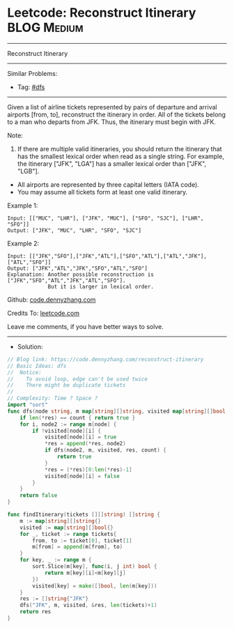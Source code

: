 * Leetcode: Reconstruct Itinerary                                :BLOG:Medium:
#+STARTUP: showeverything
#+OPTIONS: toc:nil \n:t ^:nil creator:nil d:nil
:PROPERTIES:
:type:     dfs
:END:
---------------------------------------------------------------------
Reconstruct Itinerary
---------------------------------------------------------------------
#+BEGIN_HTML
<a href="https://github.com/dennyzhang/code.dennyzhang.com/tree/master/problems/reconstruct-itinerary"><img align="right" width="200" height="183" src="https://www.dennyzhang.com/wp-content/uploads/denny/watermark/github.png" /></a>
#+END_HTML
Similar Problems:
- Tag: [[https://code.dennyzhang.com/tag/dfs][#dfs]]
---------------------------------------------------------------------
Given a list of airline tickets represented by pairs of departure and arrival airports [from, to], reconstruct the itinerary in order. All of the tickets belong to a man who departs from JFK. Thus, the itinerary must begin with JFK.

Note:

1. If there are multiple valid itineraries, you should return the itinerary that has the smallest lexical order when read as a single string. For example, the itinerary ["JFK", "LGA"] has a smaller lexical order than ["JFK", "LGB"].
- All airports are represented by three capital letters (IATA code).
- You may assume all tickets form at least one valid itinerary.

Example 1:
#+BEGIN_EXAMPLE
Input: [["MUC", "LHR"], ["JFK", "MUC"], ["SFO", "SJC"], ["LHR", "SFO"]]
Output: ["JFK", "MUC", "LHR", "SFO", "SJC"]
#+END_EXAMPLE

Example 2:
#+BEGIN_EXAMPLE
Input: [["JFK","SFO"],["JFK","ATL"],["SFO","ATL"],["ATL","JFK"],["ATL","SFO"]]
Output: ["JFK","ATL","JFK","SFO","ATL","SFO"]
Explanation: Another possible reconstruction is ["JFK","SFO","ATL","JFK","ATL","SFO"].
             But it is larger in lexical order.
#+END_EXAMPLE

Github: [[https://github.com/dennyzhang/code.dennyzhang.com/tree/master/problems/reconstruct-itinerary][code.dennyzhang.com]]

Credits To: [[https://leetcode.com/problems/reconstruct-itinerary/description/][leetcode.com]]

Leave me comments, if you have better ways to solve.
---------------------------------------------------------------------
- Solution:

#+BEGIN_SRC go
// Blog link: https://code.dennyzhang.com/reconstruct-itinerary
// Basic Ideas: dfs
//  Notice:
//    To avoid loop, edge can't be used twice
//    There might be duplicate tickets
//
// Complexity: Time ? Space ?
import "sort"
func dfs(node string, m map[string][]string, visited map[string][]bool, res *[]string, count int) bool {
    if len(*res) == count { return true }
    for i, node2 := range m[node] {
        if !visited[node][i] {
            visited[node][i] = true
            *res = append(*res, node2)
            if dfs(node2, m, visited, res, count) {
                return true
            }
            *res = (*res)[0:len(*res)-1]
            visited[node][i] = false
        }
    }
    return false
}

func findItinerary(tickets [][]string) []string {
    m := map[string][]string{}
    visited := map[string][]bool{}
    for _, ticket := range tickets{
        from, to := ticket[0], ticket[1]
        m[from] = append(m[from], to)
    }
    for key, _ := range m {
        sort.Slice(m[key], func(i, j int) bool {
            return m[key][i]<m[key][j]
        })
        visited[key] = make([]bool, len(m[key]))
    }
    res := []string{"JFK"}
    dfs("JFK", m, visited, &res, len(tickets)+1)
    return res
}
#+END_SRC

#+BEGIN_HTML
<div style="overflow: hidden;">
<div style="float: left; padding: 5px"> <a href="https://www.linkedin.com/in/dennyzhang001"><img src="https://www.dennyzhang.com/wp-content/uploads/sns/linkedin.png" alt="linkedin" /></a></div>
<div style="float: left; padding: 5px"><a href="https://github.com/dennyzhang"><img src="https://www.dennyzhang.com/wp-content/uploads/sns/github.png" alt="github" /></a></div>
<div style="float: left; padding: 5px"><a href="https://www.dennyzhang.com/slack" target="_blank" rel="nofollow"><img src="https://www.dennyzhang.com/wp-content/uploads/sns/slack.png" alt="slack"/></a></div>
</div>
#+END_HTML
